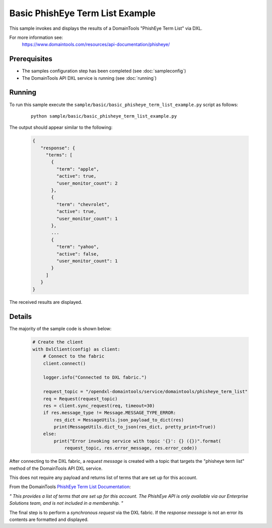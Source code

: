 Basic PhishEye Term List Example
================================

This sample invokes and displays the results of a DomainTools "PhishEye Term List" via DXL.

For more information see:
    https://www.domaintools.com/resources/api-documentation/phisheye/

Prerequisites
*************
* The samples configuration step has been completed (see :doc:`sampleconfig`)
* The DomainTools API DXL service is running (see :doc:`running`)

Running
*******

To run this sample execute the ``sample/basic/basic_phisheye_term_list_example.py`` script as follows:

     .. parsed-literal::

        python sample/basic/basic_phisheye_term_list_example.py


The output should appear similar to the following:

    .. code-block:: python

         {
            "response": {
              "terms": [
                {
                  "term": "apple",
                  "active": true,
                  "user_monitor_count": 2
                },
                {
                  "term": "chevrolet",
                  "active": true,
                  "user_monitor_count": 1
                },
                ...
                {
                  "term": "yahoo",
                  "active": false,
                  "user_monitor_count": 1
                }
              ]
            }
         }

The received results are displayed.

Details
*******

The majority of the sample code is shown below:

    .. code-block:: python

        # Create the client
        with DxlClient(config) as client:
            # Connect to the fabric
            client.connect()

            logger.info("Connected to DXL fabric.")

            request_topic = "/opendxl-domaintools/service/domaintools/phisheye_term_list"
            req = Request(request_topic)
            res = client.sync_request(req, timeout=30)
            if res.message_type != Message.MESSAGE_TYPE_ERROR:
                res_dict = MessageUtils.json_payload_to_dict(res)
                print(MessageUtils.dict_to_json(res_dict, pretty_print=True))
            else:
                print("Error invoking service with topic '{}': {} ({})".format(
                    request_topic, res.error_message, res.error_code))


After connecting to the DXL fabric, a `request message` is created with a topic that targets the "phisheye term list" method
of the DomainTools API DXL service.

This does not require any payload and returns list of terms that are set up for this account.

From the DomainTools `PhishEye Term List Documentation <https://www.domaintools.com/resources/api-documentation/phisheye/>`_:

`"
This provides a list of terms that are set up for this account.
The PhishEye API is only available via our Enterprise Solutions team, and is not included in a membership.
"`

The final step is to perform a `synchronous request` via the DXL fabric. If the `response message` is not an error
its contents are formatted and displayed.

